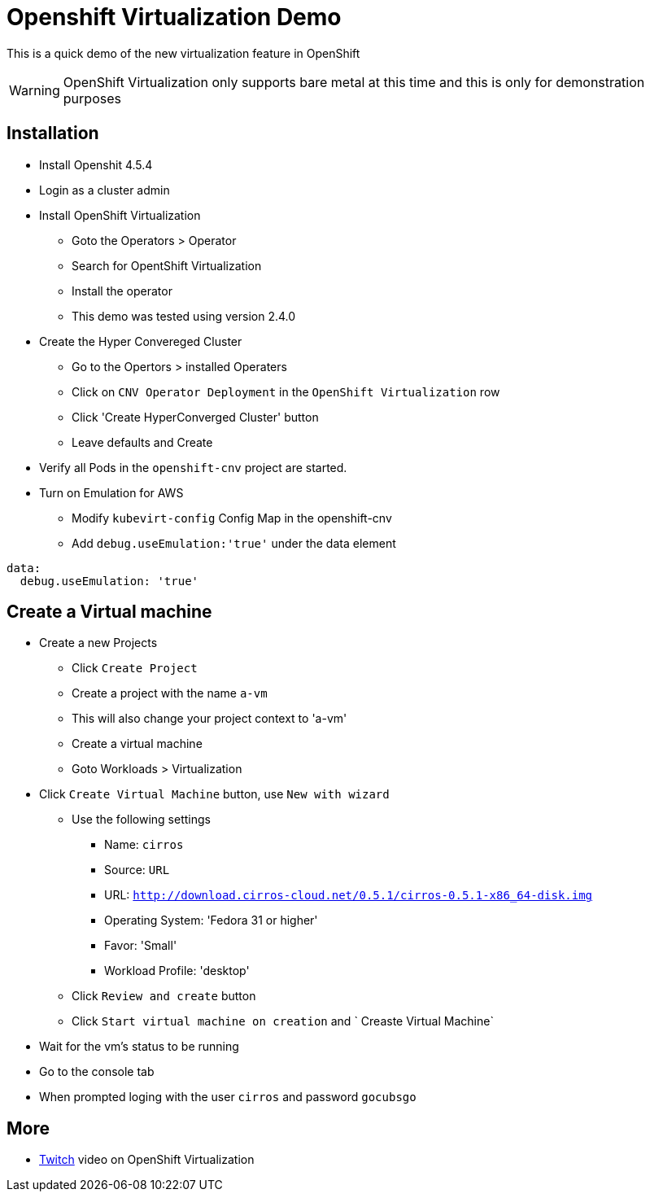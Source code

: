 # Openshift Virtualization Demo

This is a quick demo of the new virtualization feature in OpenShift

WARNING: OpenShift Virtualization only supports bare metal at this time and this is only for demonstration purposes

## Installation
* Install Openshit 4.5.4
* Login as a cluster admin
* Install OpenShift Virtualization
** Goto the Operators > Operator
** Search for OpentShift Virtualization
** Install the operator
** This demo was tested using version 2.4.0
* Create the Hyper Convereged Cluster
** Go to the Opertors > installed Operaters 
** Click on `CNV Operator Deployment` in the `OpenShift Virtualization` row
** Click 'Create HyperConverged Cluster' button
** Leave defaults and Create
* Verify all Pods in the `openshift-cnv` project are started.
* Turn on Emulation for AWS
** Modify `kubevirt-config` Config Map in the openshift-cnv
** Add `debug.useEmulation:'true'` under the data element
----
data:
  debug.useEmulation: 'true'
----

## Create a Virtual machine
* Create a new Projects
** Click `Create Project`
** Create a project with the name `a-vm`
** This will also change your project context to 'a-vm'
** Create a virtual machine
** Goto Workloads > Virtualization
* Click `Create Virtual Machine` button, use `New with wizard`
** Use the following settings
*** Name: `cirros`
*** Source: `URL`
*** URL: `http://download.cirros-cloud.net/0.5.1/cirros-0.5.1-x86_64-disk.img`
*** Operating System: 'Fedora 31 or higher'
*** Favor: 'Small'
*** Workload Profile: 'desktop'
** Click `Review and create` button
** Click `Start virtual machine on creation` and ` Creaste Virtual Machine`
* Wait for the vm's status to be running
* Go to the console tab
* When prompted loging with the user `cirros` and password `gocubsgo`

## More
* https://www.twitch.tv/videos/700221772[Twitch] video on OpenShift Virtualization